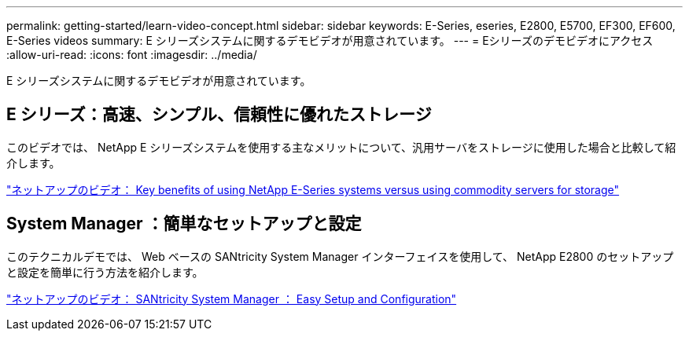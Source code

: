 ---
permalink: getting-started/learn-video-concept.html 
sidebar: sidebar 
keywords: E-Series, eseries, E2800, E5700, EF300, EF600, E-Series videos 
summary: E シリーズシステムに関するデモビデオが用意されています。 
---
= Eシリーズのデモビデオにアクセス
:allow-uri-read: 
:icons: font
:imagesdir: ../media/


[role="lead"]
E シリーズシステムに関するデモビデオが用意されています。



== E シリーズ：高速、シンプル、信頼性に優れたストレージ

このビデオでは、 NetApp E シリーズシステムを使用する主なメリットについて、汎用サーバをストレージに使用した場合と比較して紹介します。

https://www.youtube.com/embed/FjFkU2z_hIo?rel=0["ネットアップのビデオ： Key benefits of using NetApp E-Series systems versus using commodity servers for storage"^]



== System Manager ：簡単なセットアップと設定

このテクニカルデモでは、 Web ベースの SANtricity System Manager インターフェイスを使用して、 NetApp E2800 のセットアップと設定を簡単に行う方法を紹介します。

https://www.youtube.com/embed/I0W0AjKpCO8?rel=0["ネットアップのビデオ： SANtricity System Manager ： Easy Setup and Configuration"^]
